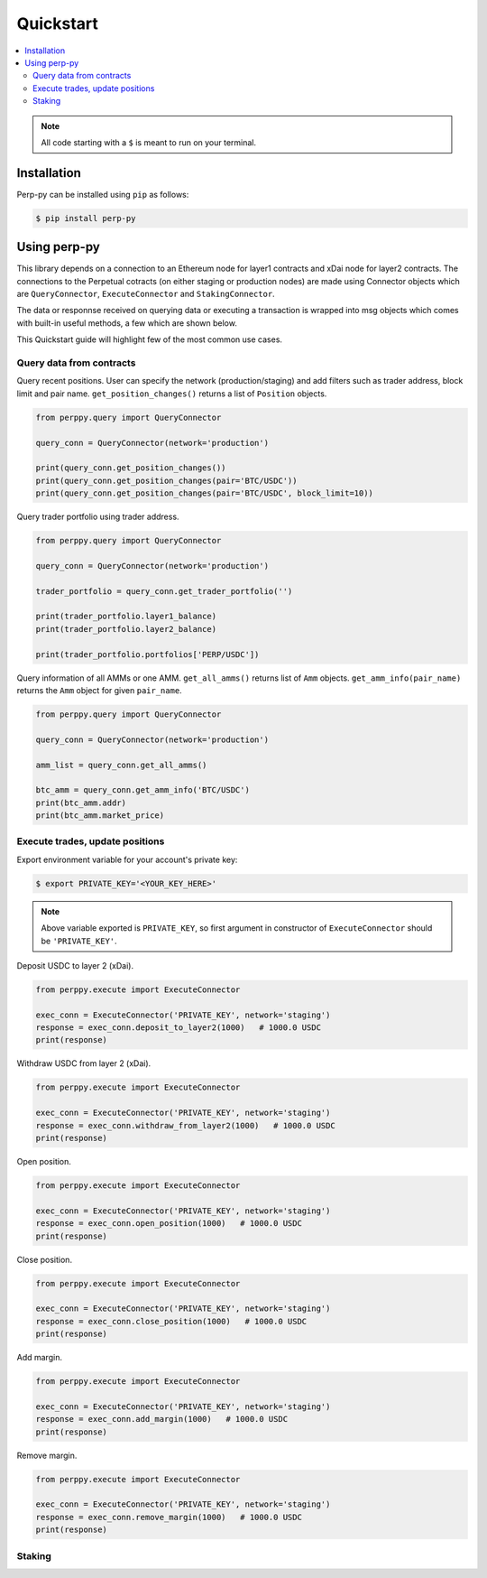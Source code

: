 Quickstart
==========

.. contents:: :local:

.. NOTE:: All code starting with a ``$`` is meant to run on your terminal.

Installation
------------

Perp-py can be installed using ``pip`` as follows:

.. code-block:: shell

   $ pip install perp-py


Using perp-py
-------------

This library depends on a connection to an Ethereum node for layer1 contracts and xDai node for layer2 contracts. The connections to the Perpetual cotracts (on either staging or production nodes) are made using Connector objects which are ``QueryConnector``, ``ExecuteConnector`` and ``StakingConnector``. 

The data or responnse received on querying data or executing a transaction is wrapped into msg objects which comes with built-in useful methods, a few which are shown below. 

This Quickstart guide will highlight few of the most common use cases.


Query data from contracts
*************************

Query recent positions. User can specify the network (production/staging) and add filters such as trader address, block limit and pair name. ``get_position_changes()`` returns a list of ``Position`` objects. 

.. code-block:: python

    from perppy.query import QueryConnector

    query_conn = QueryConnector(network='production')

    print(query_conn.get_position_changes())
    print(query_conn.get_position_changes(pair='BTC/USDC'))
    print(query_conn.get_position_changes(pair='BTC/USDC', block_limit=10))


Query trader portfolio using trader address. 

.. code-block:: python

    from perppy.query import QueryConnector

    query_conn = QueryConnector(network='production')

    trader_portfolio = query_conn.get_trader_portfolio('')

    print(trader_portfolio.layer1_balance)
    print(trader_portfolio.layer2_balance)

    print(trader_portfolio.portfolios['PERP/USDC'])


Query information of all AMMs or one AMM. ``get_all_amms()`` returns list of ``Amm`` objects. ``get_amm_info(pair_name)`` returns the ``Amm`` object for given ``pair_name``.

.. code-block:: python

    from perppy.query import QueryConnector

    query_conn = QueryConnector(network='production')

    amm_list = query_conn.get_all_amms()

    btc_amm = query_conn.get_amm_info('BTC/USDC')
    print(btc_amm.addr)
    print(btc_amm.market_price)


Execute trades, update positions
********************************

Export environment variable for your account's private key:

.. code-block:: bash

    $ export PRIVATE_KEY='<YOUR_KEY_HERE>'


.. NOTE:: Above variable exported is ``PRIVATE_KEY``, so first argument in constructor of ``ExecuteConnector`` should be ``'PRIVATE_KEY'``.

Deposit USDC to layer 2 (xDai).

.. code-block:: python

    from perppy.execute import ExecuteConnector

    exec_conn = ExecuteConnector('PRIVATE_KEY', network='staging')
    response = exec_conn.deposit_to_layer2(1000)   # 1000.0 USDC
    print(response)


Withdraw USDC from layer 2 (xDai).

.. code-block:: python

    from perppy.execute import ExecuteConnector

    exec_conn = ExecuteConnector('PRIVATE_KEY', network='staging')
    response = exec_conn.withdraw_from_layer2(1000)   # 1000.0 USDC
    print(response)


Open position.

.. code-block:: python

    from perppy.execute import ExecuteConnector

    exec_conn = ExecuteConnector('PRIVATE_KEY', network='staging')
    response = exec_conn.open_position(1000)   # 1000.0 USDC
    print(response)


Close position.

.. code-block:: python

    from perppy.execute import ExecuteConnector

    exec_conn = ExecuteConnector('PRIVATE_KEY', network='staging')
    response = exec_conn.close_position(1000)   # 1000.0 USDC
    print(response)


Add margin.

.. code-block:: python

    from perppy.execute import ExecuteConnector

    exec_conn = ExecuteConnector('PRIVATE_KEY', network='staging')
    response = exec_conn.add_margin(1000)   # 1000.0 USDC
    print(response)


Remove margin.

.. code-block:: python

    from perppy.execute import ExecuteConnector

    exec_conn = ExecuteConnector('PRIVATE_KEY', network='staging')
    response = exec_conn.remove_margin(1000)   # 1000.0 USDC
    print(response)


Staking
*****************



